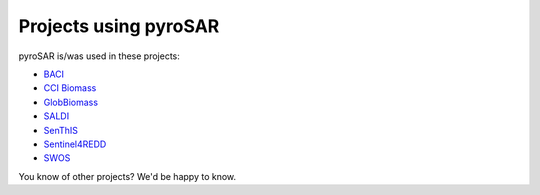 ######################
Projects using pyroSAR
######################

pyroSAR is/was used in these projects:

- `BACI <http://www.baci-h2020.eu/index.php/Main/HomePage>`_
- `CCI Biomass <http://cci.esa.int/biomass>`_
- `GlobBiomass <http://globbiomass.org/>`_
- `SALDI <https://www.saldi.uni-jena.de/>`_
- `SenThIS <https://eos-jena.com/en/projects/>`_
- `Sentinel4REDD <https://www.dlr.de/rd/en/Portaldata/28/Resources/dokumente/re/Projektblatt_Sentinel4REDD_engl.pdf>`_
- `SWOS <https://www.swos-service.eu/>`_

You know of other projects? We'd be happy to know.
